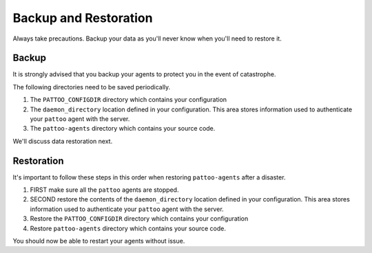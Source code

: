Backup and Restoration
======================

Always take precautions. Backup your data as you'll never know when you'll need to restore it.

Backup
------

It is strongly advised that you backup your agents to protect you in the event of catastrophe.

The following directories need to be saved periodically.

#. The ``PATTOO_CONFIGDIR`` directory which contains your configuration
#. The ``daemon_directory`` location defined in your configuration. This area stores information used to authenticate your ``pattoo`` agent with the server.
#. The ``pattoo-agents`` directory which contains your source code.

We'll discuss data restoration next.

Restoration
-----------

It's important to follow these steps in this order when restoring ``pattoo-agents`` after a disaster.

#. FIRST make sure all the ``pattoo`` agents are stopped.
#. SECOND restore the contents of the ``daemon_directory`` location defined in your configuration. This area stores information used to authenticate your ``pattoo`` agent with the server.
#. Restore the ``PATTOO_CONFIGDIR`` directory which contains your configuration
#. Restore ``pattoo-agents`` directory which contains your source code.

You should now be able to restart your agents without issue.
